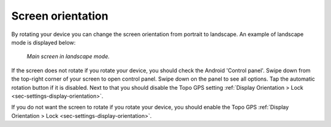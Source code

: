 
.. _subsec-screen-orientation:

Screen orientation
~~~~~~~~~~~~~~~~~~
By rotating your device you can change the screen orientation from portrait to landscape. An example of landscape mode is displayed below:

.. figure:: ../_static/map4.png  
   :height: 320px
   :width: 568px
   :alt: Screen orientation landscape Topo GPS

   *Main screen in landscape mode.*
   
If the screen does not rotate if you rotate your device, you should check the Android 'Control panel'. Swipe down from the top-right corner of your screen to open control panel. Swipe down on the panel to see all options. Tap the automatic rotation button if it is disabled. Next to that you should disable the Topo GPS setting :ref:`Display Orientation > Lock <sec-settings-display-orientation>`.

If you do not want the screen to rotate if you rotate your device, you should enable the Topo GPS :ref:`Display Orientation > Lock <sec-settings-display-orientation>`.



